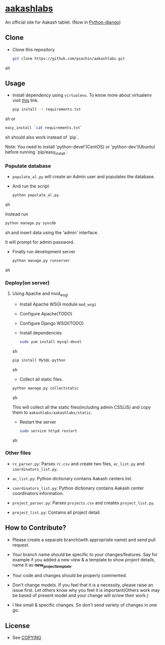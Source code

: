 * [[http://aakashlabs.org/][aakashlabs]]
  
  #+CAPTION: AakashLabs
  #+NAME: AakashLabs
  [[./static/images/aakash-logo.png]]
  An official site for Aakash tablet.
  (Now in [[https://www.djangoproject.com/][Python-django]])

** Clone

     - Clone this repository
       #+BEGIN_SRC sh
         git clone https://github.com/psachin/aakashlabs.git
       #+END_SRC sh

** Usage
   
   - Install dependency using =virtualenv=. To know more about
     virtualenv visit [[http://www.virtualenv.org/en/latest/][this]] link.
     #+BEGIN_SRC sh
       pip install -r requirements.txt

     #+END_SRC sh
     or
     #+BEGIN_SRC sh
       easy_install `cat requirements.txt`
     #+END_SRC sh
     should also work instead of `pip`.

     Note: You need to install 'python-devel'(CentOS) or
     'python-dev'(Ubuntu) before running `pip/easy_install`.

*** Populate database

     - =populate_al.py= will create an Admin user and populates the
       database.

     - And run the script
       #+BEGIN_SRC sh 
         python populate_al.py
       #+END_SRC sh

       Instead run
       #+BEGIN_SRC sh
         python manage.py syncdb
       #+END_SRC sh
       and insert data using the 'admin' interface.

       It will prompt for admin password.

     - Finally run development server
       #+BEGIN_SRC sh
         python manage.py runserver
       #+END_SRC sh

*** Deploy(on server)

**** Using Apache and mod_wsgi

     - Install Apache WSGI module =mod_wsgi=
     - Configure Apache(TODO)
     - Configure Django WSGI(TODO)

     - Install dependencies

       #+BEGIN_SRC sh
         sudo yum install mysql-devel
       #+END_SRC sh

       #+BEGIN_SRC sh
         pip install MySQL-python
       #+END_SRC sh

     - Collect all static files.

     #+BEGIN_SRC sh
       python manage.py collectstatic
     #+END_SRC sh

     This will collect all the static files(including admin CSS/JS)
     and copy them to =aakashlabs/aakashlabs/static=.

     - Restart the server
       #+BEGIN_SRC sh
         sudo service httpd restart
       #+END_SRC sh

*** Other files

    - =rc_parser.py=: Parses =rc.csv= and create two files,
      =ac_list.py= and =coordinators_list.py=.

    - =ac_list.py=: Python dictionary contains Aakash centers list.

    - =coordinators_list.py=: Python dictionary contains Aakash center
      coordinators information.

    - =project_parser.py=: Parses =projects.csv= and creates =project_list.py=.

    - =project_list.py=: Contains all project detail.


       
** How to Contribute?

   - Please create a separate branch(with appropriate name) and send
     pull request. 

   - Your branch name should be specific to your changes/features. Say
     for example if you added a new view & a template to show
     /project/ details, name it as *new_project_template*. 

   - Your code and changes should be properly commented.

   - Don't change models. If you feel that it is a necessity, please
     raise an issue first. Let others know why you feel it is
     important(Others work may be based of present model and your
     change will /screw/ their work.)

   - I like small & specific changes. So don't send variety of changes
     in one go.

** License
   - See [[https://github.com/psachin/aakashlabs/blob/master/COPYING][COPYING]]

